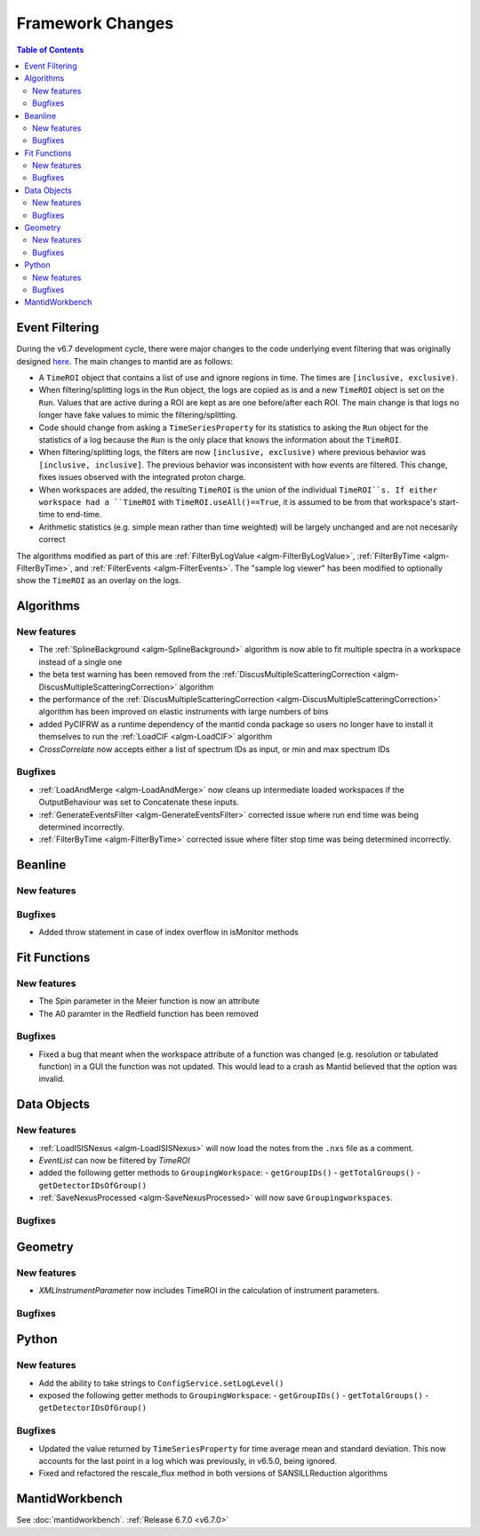 =================
Framework Changes
=================

.. contents:: Table of Contents
   :local:

Event Filtering
---------------

During the v6.7 development cycle, there were major changes to the code underlying event filtering that was originally designed `here <https://github.com/mantidproject/mantid/issues/34794>`_.
The main changes to mantid are as follows:

- A ``TimeROI`` object that contains a list of use and ignore regions in time. The times are ``[inclusive, exclusive)``.
- When filtering/splitting logs in the ``Run`` object, the logs are copied as is and a new ``TimeROI`` object is set on the ``Run``. Values that are active during a ROI are kept as are one before/after each ROI. The main change is that logs no longer have fake values to mimic the filtering/splitting.
- Code should change from asking a ``TimeSeriesProperty`` for its statistics to asking the ``Run`` object for the statistics of a log because the ``Run`` is the only place that knows the information about the ``TimeROI``.
- When filtering/splitting logs, the filters are now ``[inclusive, exclusive)`` where previous behavior was ``[inclusive, inclusive]``. The previous behavior was inconsistent with how events are filtered. This change, fixes issues observed with the integrated proton charge.
- When workspaces are added, the resulting ``TimeROI`` is the union of the individual ``TimeROI``s. If either workspace had a ``TimeROI`` with ``TimeROI.useAll()==True``, it is assumed to be from that workspace's start-time to end-time.
- Arithmetic statistics (e.g. simple mean rather than time weighted) will be largely unchanged and are not necesarily correct


The algorithms modified as part of this are :ref:`FilterByLogValue <algm-FilterByLogValue>`, :ref:`FilterByTime <algm-FilterByTime>`, and :ref:`FilterEvents <algm-FilterEvents>`.
The "sample log viewer" has been modified to optionally show the ``TimeROI`` as an overlay on the logs.

Algorithms
----------

New features
############
- The :ref:`SplineBackground <algm-SplineBackground>` algorithm is now able to fit multiple spectra in a workspace instead of a single one
- the beta test warning has been removed from the :ref:`DiscusMultipleScatteringCorrection <algm-DiscusMultipleScatteringCorrection>` algorithm
- the performance of the :ref:`DiscusMultipleScatteringCorrection <algm-DiscusMultipleScatteringCorrection>` algorithm has been improved on elastic instruments with large numbers of bins
- added PyCIFRW as a runtime dependency of the mantid conda package so users no longer have to install it themselves to run the :ref:`LoadCIF <algm-LoadCIF>` algorithm
- `CrossCorrelate` now accepts either a list of spectrum IDs as input, or min and max spectrum IDs

Bugfixes
############
- :ref:`LoadAndMerge <algm-LoadAndMerge>` now cleans up intermediate loaded workspaces if the OutputBehaviour was set to Concatenate these inputs.
- :ref:`GenerateEventsFilter <algm-GenerateEventsFilter>` corrected issue where run end time was being determined incorrectly.
- :ref:`FilterByTime <algm-FilterByTime>` corrected issue where filter stop time was being determined incorrectly.


Beanline
--------

New features
############


Bugfixes
########
- Added throw statement in case of index overflow in isMonitor methods


Fit Functions
-------------

New features
############
- The Spin parameter in the Meier function is now an attribute
- The A0 paramter in the Redfield function has been removed

Bugfixes
############
- Fixed a bug that meant when the workspace attribute of a function was changed (e.g. resolution or tabulated function) in a GUI the function was not updated. This would lead to a crash as Mantid believed that the option was invalid.


Data Objects
------------

New features
############
- :ref:`LoadISISNexus <algm-LoadISISNexus>` will now load the notes from the ``.nxs`` file as a comment.
- `EventList` can now be filtered by `TimeROI`
- added the following getter methods to ``GroupingWorkspace``:
  - ``getGroupIDs()``
  - ``getTotalGroups()``
  - ``getDetectorIDsOfGroup()``
- :ref:`SaveNexusProcessed <algm-SaveNexusProcessed>` will now save ``Groupingworkspaces``.

Bugfixes
########



Geometry
--------

New features
############
- `XMLInstrumentParameter` now includes TimeROI in the calculation of instrument parameters.

Bugfixes
############



Python
------

New features
############
- Add the ability to take strings to ``ConfigService.setLogLevel()``
- exposed the following getter methods to ``GroupingWorkspace``:
  - ``getGroupIDs()``
  - ``getTotalGroups()``
  - ``getDetectorIDsOfGroup()``

Bugfixes
############
- Updated the value returned by ``TimeSeriesProperty`` for time average mean and standard deviation. This now accounts for the last point in a log which was previously, in v6.5.0, being ignored.
- Fixed and refactored the rescale_flux method in both versions of SANSILLReduction algorithms


MantidWorkbench
---------------

See :doc:`mantidworkbench`.
:ref:`Release 6.7.0 <v6.7.0>`
